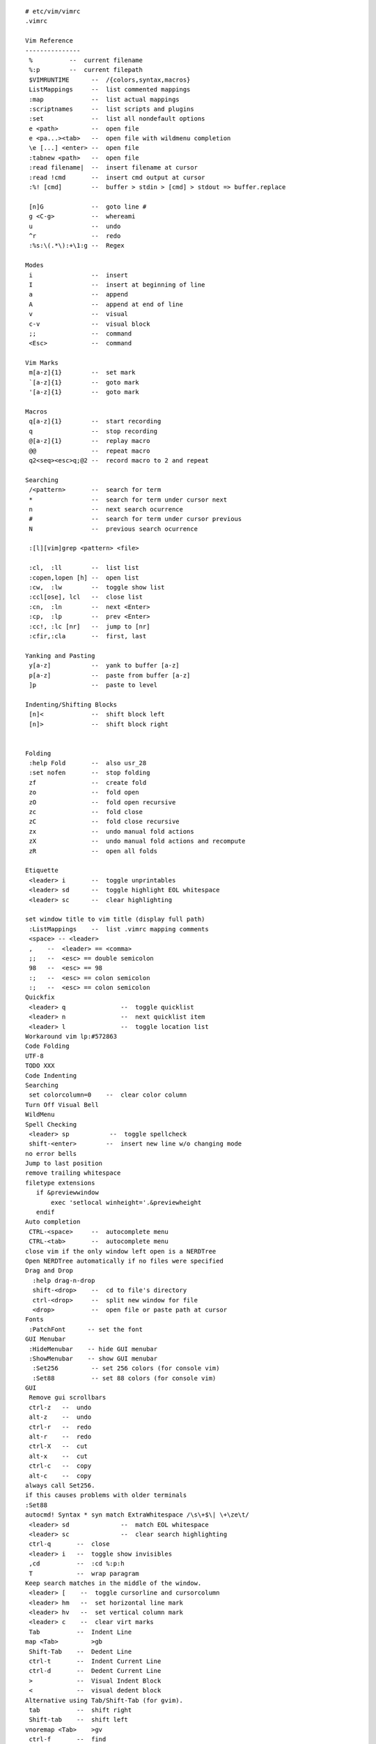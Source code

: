 
::

   # etc/vim/vimrc
   .vimrc
   
   Vim Reference
   ---------------
    %          --  current filename
    %:p        --  current filepath
    $VIMRUNTIME      --  /{colors,syntax,macros}
    ListMappings     --  list commented mappings
    :map             --  list actual mappings
    :scriptnames     --  list scripts and plugins
    :set             --  list all nondefault options
    e <path>         --  open file
    e <pa...><tab>   --  open file with wildmenu completion
    \e [...] <enter> --  open file
    :tabnew <path>   --  open file
    :read filename|  --  insert filename at cursor
    :read !cmd       --  insert cmd output at cursor
    :%! [cmd]        --  buffer > stdin > [cmd] > stdout => buffer.replace
   
    [n]G             --  goto line #
    g <C-g>          --  whereami
    u                --  undo
    ^r               --  redo
    :%s:\(.*\):+\1:g --  Regex
   
   Modes
    i                --  insert
    I                --  insert at beginning of line
    a                --  append
    A                --  append at end of line
    v                --  visual
    c-v              --  visual block
    ;;               --  command
    <Esc>            --  command
   
   Vim Marks
    m[a-z]{1}        --  set mark
    `[a-z]{1}        --  goto mark
    '[a-z]{1}        --  goto mark
   
   Macros
    q[a-z]{1}        --  start recording
    q                --  stop recording
    @[a-z]{1}        --  replay macro
    @@               --  repeat macro
    q2<seq><esc>q;@2 --  record macro to 2 and repeat
   
   Searching
    /<pattern>       --  search for term
    *                --  search for term under cursor next
    n                --  next search ocurrence
    #                --  search for term under cursor previous
    N                --  previous search ocurrence
   
    :[l][vim]grep <pattern> <file>
   
    :cl,  :ll        --  list list
    :copen,lopen [h] --  open list
    :cw,  :lw        --  toggle show list
    :ccl[ose], lcl   --  close list
    :cn,  :ln        --  next <Enter>
    :cp,  :lp        --  prev <Enter>
    :cc!, :lc [nr]   --  jump to [nr]
    :cfir,:cla       --  first, last
   
   Yanking and Pasting
    y[a-z]           --  yank to buffer [a-z]
    p[a-z]           --  paste from buffer [a-z]
    ]p               --  paste to level
   
   Indenting/Shifting Blocks
    [n]<             --  shift block left
    [n]>             --  shift block right
   
   
   Folding
    :help Fold       --  also usr_28
    :set nofen       --  stop folding
    zf               --  create fold
    zo               --  fold open
    zO               --  fold open recursive
    zc               --  fold close
    zC               --  fold close recursive
    zx               --  undo manual fold actions
    zX               --  undo manual fold actions and recompute
    zR               --  open all folds
   
   Etiquette
    <leader> i       --  toggle unprintables
    <leader> sd      --  toggle highlight EOL whitespace
    <leader> sc      --  clear highlighting
   
   set window title to vim title (display full path)
    :ListMappings    --  list .vimrc mapping comments
    <space> -- <leader>
    ,    --  <leader> == <comma>
    ;;   --  <esc> == double semicolon
    98   --  <esc> == 98
    :;   --  <esc> == colon semicolon
    :;   --  <esc> == colon semicolon
   Quickfix
    <leader> q               --  toggle quicklist
    <leader> n               --  next quicklist item
    <leader> l               --  toggle location list
   Workaround vim lp:#572863
   Code Folding
   UTF-8
   TODO XXX
   Code Indenting
   Searching
    set colorcolumn=0    --  clear color column
   Turn Off Visual Bell
   WildMenu
   Spell Checking
    <leader> sp           --  toggle spellcheck
    shift-<enter>        --  insert new line w/o changing mode
   no error bells
   Jump to last position
   remove trailing whitespace
   filetype extensions
      if &previewwindow
          exec 'setlocal winheight='.&previewheight
      endif
   Auto completion
    CTRL-<space>     --  autocomplete menu
    CTRL-<tab>       --  autocomplete menu
   close vim if the only window left open is a NERDTree
   Open NERDTree automatically if no files were specified
   Drag and Drop
     :help drag-n-drop
     shift-<drop>    --  cd to file's directory
     ctrl-<drop>     --  split new window for file
     <drop>          --  open file or paste path at cursor
   Fonts
    :PatchFont      -- set the font
   GUI Menubar
    :HideMenubar    -- hide GUI menubar
    :ShowMenubar    -- show GUI menubar
     :Set256         -- set 256 colors (for console vim)
     :Set88          -- set 88 colors (for console vim)
   GUI
    Remove gui scrollbars
    ctrl-z   --  undo
    alt-z    --  undo
    ctrl-r   --  redo
    alt-r    --  redo
    ctrl-X   --  cut
    alt-x    --  cut
    ctrl-c   --  copy
    alt-c    --  copy
   always call Set256.
   if this causes problems with older terminals
   :Set88
   autocmd! Syntax * syn match ExtraWhitespace /\s\+$\| \+\ze\t/
    <leader> sd              --  match EOL whitespace
    <leader> sc              --  clear search highlighting
    ctrl-q       --  close
    <leader> i   --  toggle show invisibles
    ,cd          --  :cd %:p:h
    T            --  wrap paragram
   Keep search matches in the middle of the window.
    <leader> [    --  toggle cursorline and cursorcolumn
    <leader> hm   --  set horizontal line mark
    <leader> hv   --  set vertical column mark
    <leader> c    --  clear virt marks
    Tab          --  Indent Line
   map <Tab>         >gb
    Shift-Tab    --  Dedent Line
    ctrl-t       --  Indent Current Line
    ctrl-d       --  Dedent Current Line
    >            --  Visual Indent Block
    <            --  visual dedent block
   Alternative using Tab/Shift-Tab (for gvim).
    tab          --  shift right
    Shift-tab    --  shift left
   vnoremap <Tab>    >gv
    ctrl-f       --  find
    ctrl-A       --  copy all
   Paste
    shift-insert --  paste
    ctrl-S       --  Save
    ctrl-Alt-W   --  Close
    ctrl-Home    --  Goto line one
    ctrl-End     --  Goto line :-1
   PgUp/PgDn
    K    --  PageUp
    J    --  PageDown
   Pgup/Down are actually 2*<c-U>
   Window Nav        (window-move-cursor)
    ctrl-j       --  cursor window down
    ctrl-u       --  cursor window down
    ctrl-k       --  cursor window up
    ctrl-i       --  cursor window up
    ctrl-l       --  cursor window right
    ctrl-h       --  cursor window left
   Window Resize     (window-resize)
    ctrl-w _     --  maximize window height
    ctrw-w 1_    --  minimize window height
    ctrl-w |     --  maximize window width
    ctrl-w 1|    --  minimize window width
    ctrl-w =     --  equalize window sizes
    [n]ctrl-w >  --  expand width
    [n]ctrl-w <  --  contract width
    [n]ctrl-w +  --  increase height
    [n]ctrl-w -  --  reduce height
   Window Movement (window-move)
   Window Up
    <leader> wk  --  move window up
    ctrl-wi      --  move window up
    <leader> wi  --  move window up
   Window Right
    <leader> wl  --  move window right
   Window Down
    <leader> wj  --  move window down
    ctrl-wu      --  move window down
    <leader> wu  --  move window down
   Window Left
    <leader> wj  --  move window left
   Window Rotate
    ctrl-w R     --  rotate window up
    ctrl-w r     --  rotate window down
   Tab Movement (tab-page-commands)
    ctrl-Alt-h   --  previous tab
    Alt-u        --  previous tab
    ctrl-Alt-l   --  next tab
    Alt-i        --  next tab
   Man.vim          --  view manpages in vim
    :Man man        --  view manpage for 'man'
    <leader> o      --  Open uri under cursor
    :Ack <term> <path>
    <leader>a        --  Ack
   Grin              -- Find in Python
   Ctags
    ctrl-[           --  go to tag under cursor
    ctrl-T           --  go back  #TODO
   sh: ctags -R -f ~/.vim/tags/python-$PYVER.ctags $PYLIBDIR
   Use :make to see syntax errors. (:cn and :cp to move around, :dist to see
   all errors)
   Colors
    :PatchColors     --  load local colorizing postsets
   List highlight colors
   Python
    Wrap at 72 chars for comments.
    read virtualenv's site-packages to vim path
   TODO: python regex current buffer
   :help if_pyth
   Tabsetting functions
    :Fourtabs    -- set to four (4) soft tabs (Default)
   Default to fourtabs
    :Threetabs   -- set to three (3) soft tabs (e.g. RST)
    :Twotabs     -- set to two (2) soft tabs
    :CurrentBuffer -- display number of current buffer
    <leader> 2   -- diffget from bufnr 2
    <leader> 3   -- diffget from bufnr 3
    <leader> 4   -- diffget from bufnr 4
    <leader> 2   -- diffget from bufnr 2
    <leader> 3   -- diffget from bufnr 3
    <leader> 4   -- diffget from bufnr 4
    :Striptrailingwhitespace -- strip spaces at the end of lines
   Adjust font-size
    <C-Up>   -- increase font size
    <C-Down> -- decrease font size
    <F3>     -- insert ReST date heading
   Trac
   
   
   # etc/vim/vimrc.full.bundles.vimrc
   Bundle            -- Vim bundle manager [help bundle]
   :BundleList          - list configured plugins
   :BundleInstall(!)    - install (update) plugins
   :BundleSearch(!) foo - search (or refresh cache first) for foo
   :BundleClean(!)      - confirm (or auto-approve) removal of unused plugins
   
   The Bundle URLs are intentionally complete https URLs
   * grep '^Bundle \'' vimrc.bundles
   * sed -i 's\https://github.com/\ssh://git@github.com/\g'
   Info.vim          -- vim infopages in vim [help info]
    :Info sed        --  view infopage for 'sed'
    <Space>          --  Scroll forward (page down).
    <Backspace>      --  Scroll backward (page up).
    <Tab>            --  Move cursor to next hyperlink within this node.
    <Enter>,<C-]>    --  Follow hyperlink under cursor.
    ;,<C-T>          --  Return to last seen node.
    .,>              --  Move to the "next" node of this node.
    p,<              --  Move to the "previous" node of this node.
    u                --  Move "up" from this node.
    d                --  Move to "directory" node.
    t                --  Move to the Top node.
    <C-S>            --  Search forward within current node only.
    s                --  Search forward through all nodes for a specified
    string.
    q                --  Quit browser.
   
   Signify   -- show git/hg file changes in gutter [help signify]
   Fugitive      -- Git commands and statusline display [help fugitive]
   Lawrencium    -- Hg commands [help lawrencium]
   NERDTree      -- File browser [help NERDTree]
    <Leader>e         --  toggle NERDTree
    ctrl-e            --  toggle NERDTree
    <Leader>E         --  open nerdtree to current file (:NERDTreeFind %:p:h)
    ctrl-E            --  open nerdtree to current file (:NERDTreeFind %:p:h)
    I                 --  toggle view hidden files
    B                 --  toggle view bookmarks
    cd                --  set vim CWD to selected dir
    C                 --  refocus view to selected dir
    o                 --  open
    r                 --  refresh dir
    R                 --  refresh root
    t                 --  open in new tab
    T                 --  open in new tab silently
    u                 --  up a dir
    U                 --  up a dir and leave open
    x                 --  close node
    X                 --  close all nodes recursive
    ?                 --  toggle help
   FindInNERDTree    -- NERDTRee show current file [help NERDTreeFind]
    <c-b>            --  toggle BufExplorer
    ?                --  toggle BufExplorer help
   CtrlP             -- file/buffer/mru finder [help ctrlp]
    <C-p>            -- :CtrlP (fuzzy matching)
    <leader>b        -- :CtrlPBuffer (fuzzy matching)
   Syntastic         -- syntax highlighting [help syntastic]
   NERDCommenter     -- commenting [help NERDCommenter]
    ,cm              --  minimal comment
    ,cs              --  sexy comment
    ,c<space>        --  toggle comment
   UltiSnips         --  syntax-specific snippets [help ultisnips]
    snippetname<C-CR>    --  insert snippet
    <tab>            --  next placeholder
    <tab>            --  prev placeholder
    ~/.vim/snippets-ulti/python:
     climain         --  new cli script
     setuppy         --  new setup.py script
   NeoComplCache -- code completion [help neocomplcache]
   unstack.vim   -- parse and open stacktrace paths [help unstack]
    <leader> s   -- parse part/all of a stacktrace
   accordion.vim -- work w/ a number of vsplits at once [help accordion]
   ViM Airline   -- helpful statusbar information w/ vimscript [help airline]
   base16, wombat, luna
   base16, wombat, luna
   EasyMotion    -- easy visual motions [help easymotion]
    <Leader>m-w/e    --  search forward (beg/end of word)
    <Leader>m-b      --  search backward
    <Leader>m-j      --  search line down
    <Leader>m-k      --  search line up
   Jellybeans    -- a good colorscheme w/ sensible diff highlighting
    :colorscheme jellybeans -- switch to the jellybeans colorscheme
   Vim-misc      -- functions for colorscheme-switcher and vim-session
   Vim Colorscheme Switcher [help colorscheme-switcher]
    <F8>         -- cycle colors forward
    <Shift><F8>  -- cycle colors reverse
   HiColors
    call HiTest() -- print highlighting colors 
   Pasting       -- make paste work normally [help paste]
   Vim Room      -- focus just the relevant text [help vimroom] 
   VOoM Outline Viewer   -- view outlines of code and text [help voom]
    VOoM modes:  html, markdown, python, rest,
                 thevimoutliner, txt2tags,
                 viki, vimwiki, wiki
    :Voom [<format>] -- open Voom outline tab
    :Voom rest       -- open ReStructuredText outline
    ggg?G
   TagBar        -- source tag browser [help tagbar]
    <leader> t   -- toggle TagBar"
   Vim Session   -- save and restore sessions between exits [help session]
    :SaveSession <name>  -- save a session
    :OpenSession <name>  -- open a saved session
    :Restart             -- SaveSession restart && exit
    :OpenSession restart -- open the 'restart' saved session
   Vim Unimpaired        --  moving between buffers [help unimpaired]
    [a      :previous
    ]a      :next
    [A      :first
    ]A      :last
    [b      :bprevious
    ]b      :bnext
    [B      :bfirst
    ]B      :blast
    [l      :lprevious
    ]l      :lnext
    [L      :lfirst
    ]L      :llast
    [<C-L>  :lpfile
    ]<C-L>  :lnfile
    [q      :cprevious
    ]q      :cnext
    [Q      :cfirst
    ]Q      :clast
    [<C-Q>  :cpfile (Note that <C-Q> only works in a terminal if you disable
    ]<C-Q>  :cnfile flow control: stty -ixon)
    [t      :tprevious
    ]t      :tnext
    [T      :tfirst
    ]T      :tlast
   Ack.vim       -- ack through files (instead of grep) [help ack]
   :Ack [options] PATTERN [directory]    -- search for pattern
   :AckAdd [options] PATTERN [directory] -- add a search pattern
   :AckWindow [options] PATTERN          -- search all visible buffers"
   vim-surround  -- paired tag wrappings [help surround]
    ds   -- delete surroundings
    cs   -- change surroundings
   
   csapprox      -- adapt gvim colorschemes for terminal vim [help csapprox]
   UndoTree      -- visualize vim undotree
    <F5>     -- Toggle UndoTree (? for help)
   vim-nginx -- nginx ftdetect, indent, and syntax
   n3.vim    -- N3/Turtle RDF Syntax
   SPARQL    -- SPARQL syntax
   Python-mode       -- Python [help pymode]
    :help pymode
    [[    --  Jump to previous class or function
    ]]    --  Jump to next class or function
    [M    --  Jump to previous class or method
    ]M    --  Jump to next class or method
    aC    --  Select a class. Ex: vaC, daC, yaC, caC
    iC    --  Select inner class. Ex: viC, diC, yiC, ciC
    aM    --  Select a function or method. Ex: vaM, daM, yaM, caM
    iM    --  Select inner function or method. Ex: viM, diM, yiM, ciM
    :PymodeLintToggle    -- toggle lint checking
    :PymodeLintAuto      -- autofix current buffer pep8 errors
   - auto-show an error window
   - show lint signs
   - run lint on write
    let g:pymode_lint_ignore = ""
    let g:pymode_lint_select = ""
    Pymode lint line annotation symbols
     XX = TODO
     CC = COMMENT
     RR = VISUAL
     EE = ERROR
     II = INFO
     FF = PYFLAKES
    <F7>     -- set debugger breakpoints
    auto lookup breakpoint cmd (pdb, ipdb, pudb)"
    Searches upward for a .ropeproject file (that should be .vcs-ignored)
    :PymodeRopeNewProject    -- Create a new .ropeproject in CWD
    :PymodeRopeRegenerate    -- Regenerate rope project cache
    <C-c>d       -- show docs for current function w/ pymode
    rope for autocompletion
    <C-Space>    -- rope autocomplete
    <leader> j       --  :RopeGotoDefinition
    <C-c> ro     -- organize Python imports; drop unused (:PymodeRopeAutoImport)
    :PymodeRopeUndo  -- Undo last project changes
    :PymodeRopeRedo  -- Redo last project changes
    <C-c> rr     -- rope rename
   vim-virtualenv    -- Python virtualenv [help virtualenv]
    :help
    :VirtualEnvDeactivate
    :VirtualEnvList
    :VirtualEnvActivate <name>
    :VirtualEnvActivate <TAB>
   Sort python imports
    :PyFixImports    --  sort import statements
   Pytest.vim    -- py.test red/green results [help pytest]
    :Pytest clear    -- reset pytest globals
    :Pytest file     --  pytest file
    :Pytest class    --  pytest class
    :Pytest method   --  pytest method
    :Pytest {...} --pdb  -- pytest file/class/method with pdb
    <leader>tf       --  pytest file
    <leader>tc       --  pytest class
    <leader>tm       --  pytest method
    " cycle through test errors
    <leader>tn       --  pytest next error
    <leader>tp       --  pytest prev error
    <leader>te       --  pytest error
   Pyrex         -- Pyrex syntax
   Jinja         -- Jinja Templates syntax
   Riv.vim   -- ReStructuredText [help riv]
    :RivIntro
    :RivQuickStart
    :RivPrimer
    :RivSpecification
    :RivCheatSheet
   Salt      -- Salt syntax
   Trac      -- Trac [help trac]
   webapi-vim -- vim web API [help webapi[-{html, http, json, xml}]]
   gist-vim  -- Create a gist.github.com [help gist-vim]
   github-issues.vim     -- autocomplete, CRUD GitHub issues [help Gissues]
   All of your Bundles must be added before the following line
   
   
   
   # etc/vim/vimrc.tinyvim.bundles.vimrc
   Bundle            -- Vim bundle manager [help bundle]
   :BundleList          - list configured plugins
   :BundleInstall(!)    - install (update) plugins
   :BundleSearch(!) foo - search (or refresh cache first) for foo
   :BundleClean(!)      - confirm (or auto-approve) removal of unused plugins
   
   The Bundle URLs are intentionally complete https URLs
   * grep '^Bundle \'' vimrc.bundles
   * sed -i 's\https://github.com/\ssh://git@github.com/\g'
   Info.vim          -- vim infopages in vim [help info]
    :Info sed        --  view infopage for 'sed'
    <Space>          --  Scroll forward (page down).
    <Backspace>      --  Scroll backward (page up).
    <Tab>            --  Move cursor to next hyperlink within this node.
    <Enter>,<C-]>    --  Follow hyperlink under cursor.
    ;,<C-T>          --  Return to last seen node.
    .,>              --  Move to the "next" node of this node.
    p,<              --  Move to the "previous" node of this node.
    u                --  Move "up" from this node.
    d                --  Move to "directory" node.
    t                --  Move to the Top node.
    <C-S>            --  Search forward within current node only.
    s                --  Search forward through all nodes for a specified
    string.
    q                --  Quit browser.
   
   Signify   -- show git/hg file changes in gutter [help signify]
   NERDTree      -- File browser [help NERDTree]
    <Leader>e         --  toggle NERDTree
    ctrl-e            --  toggle NERDTree
    <Leader>E         --  open nerdtree to current file (:NERDTreeFind %:p:h)
    ctrl-E            --  open nerdtree to current file (:NERDTreeFind %:p:h)
    I                 --  toggle view hidden files
    B                 --  toggle view bookmarks
    cd                --  set vim CWD to selected dir
    C                 --  refocus view to selected dir
    o                 --  open
    r                 --  refresh dir
    R                 --  refresh root
    t                 --  open in new tab
    T                 --  open in new tab silently
    u                 --  up a dir
    U                 --  up a dir and leave open
    x                 --  close node
    X                 --  close all nodes recursive
    ?                 --  toggle help
   FindInNERDTree   -- NERDTRee show current file [help NERDTreeFind]
    <c-b>            --  toggle BufExplorer
    ?                --  toggle BufExplorer help
    <leader>b        --  toggle BufExplorer
   CtrlP             -- file/buffer/mru finder [help ctrlp]
    <C-p>            -- CtrlP (fuzzy matching)
   Syntastic         -- syntax highlighting [help syntastic]
   EasyMotion    -- easy visual motions [help easymotion]
    <Leader>m-w/e    --  search forward (beg/end of word)
    <Leader>m-b      --  search backward
    <Leader>m-j      --  search line down
    <Leader>m-k      --  search line up
   Jellybeans    -- a good colorscheme w/ sensible diff highlighting
    :colorscheme jellybeans -- switch to the jellybeans colorscheme
   Vim-misc      -- functions for colorscheme-switcher and vim-session
   Vim Colorscheme Switcher [help colorscheme-switcher]
    <F8>         -- cycle colors forward
    <Shift><F8>  -- cycle colors reverse
   vim-nginx -- nginx ftdetect, indent, and syntax
   n3.vim    -- N3/Turtle RDF Syntax
   SPARQL    -- SPARQL syntax
   Pyrex         -- Pyrex syntax
   Jinja         -- Jinja Templates syntax
   Salt      -- Salt syntax
   All of your Bundles must be added before the following line
   
   
   
